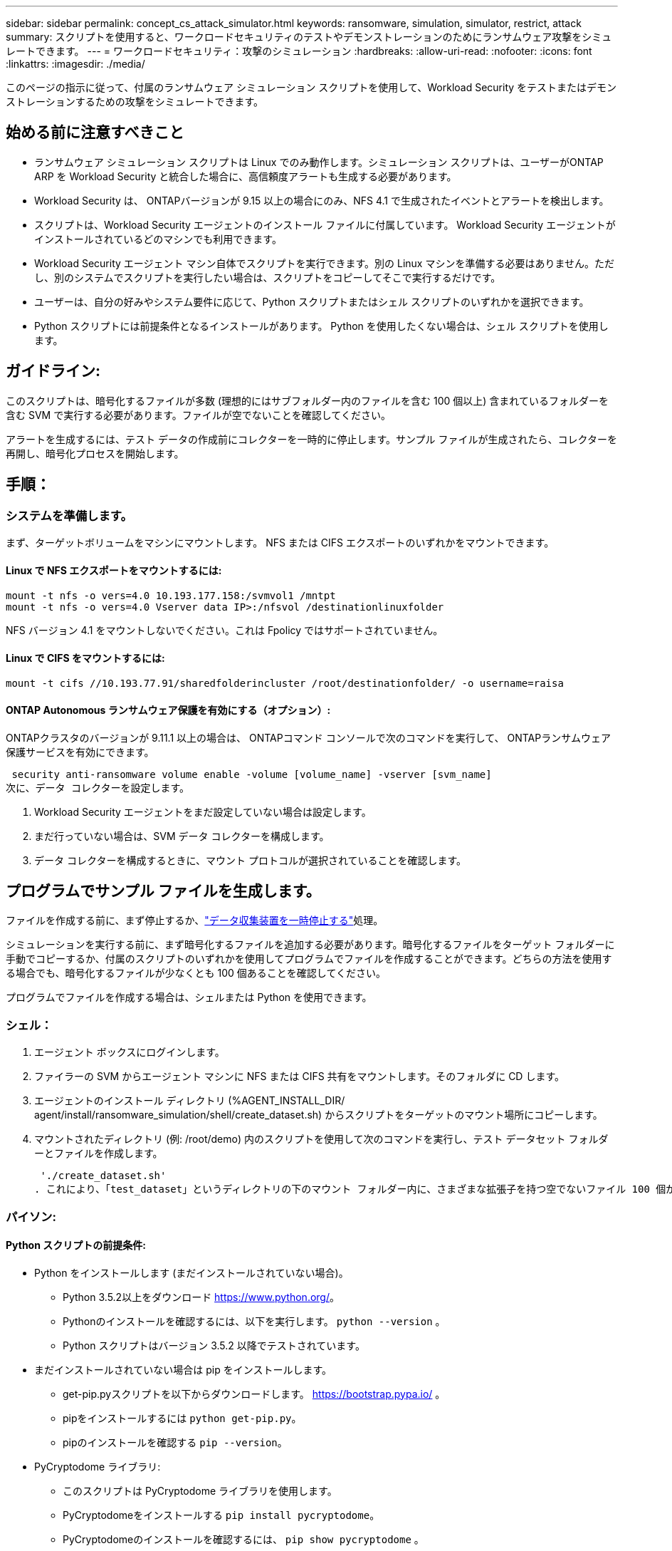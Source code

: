 ---
sidebar: sidebar 
permalink: concept_cs_attack_simulator.html 
keywords: ransomware, simulation, simulator, restrict, attack 
summary: スクリプトを使用すると、ワークロードセキュリティのテストやデモンストレーションのためにランサムウェア攻撃をシミュレートできます。 
---
= ワークロードセキュリティ：攻撃のシミュレーション
:hardbreaks:
:allow-uri-read: 
:nofooter: 
:icons: font
:linkattrs: 
:imagesdir: ./media/


[role="lead"]
このページの指示に従って、付属のランサムウェア シミュレーション スクリプトを使用して、Workload Security をテストまたはデモンストレーションするための攻撃をシミュレートできます。



== 始める前に注意すべきこと

* ランサムウェア シミュレーション スクリプトは Linux でのみ動作します。シミュレーション スクリプトは、ユーザーがONTAP ARP を Workload Security と統合した場合に、高信頼度アラートも生成する必要があります。
* Workload Security は、 ONTAPバージョンが 9.15 以上の場合にのみ、NFS 4.1 で生成されたイベントとアラートを検出します。
* スクリプトは、Workload Security エージェントのインストール ファイルに付属しています。  Workload Security エージェントがインストールされているどのマシンでも利用できます。
* Workload Security エージェント マシン自体でスクリプトを実行できます。別の Linux マシンを準備する必要はありません。ただし、別のシステムでスクリプトを実行したい場合は、スクリプトをコピーしてそこで実行するだけです。
* ユーザーは、自分の好みやシステム要件に応じて、Python スクリプトまたはシェル スクリプトのいずれかを選択できます。
* Python スクリプトには前提条件となるインストールがあります。  Python を使用したくない場合は、シェル スクリプトを使用します。




== ガイドライン:

このスクリプトは、暗号化するファイルが多数 (理想的にはサブフォルダー内のファイルを含む 100 個以上) 含まれているフォルダーを含む SVM で実行する必要があります。ファイルが空でないことを確認してください。

アラートを生成するには、テスト データの作成前にコレクターを一時的に停止します。サンプル ファイルが生成されたら、コレクターを再開し、暗号化プロセスを開始します。



== 手順：



=== システムを準備します。

まず、ターゲットボリュームをマシンにマウントします。  NFS または CIFS エクスポートのいずれかをマウントできます。



==== Linux で NFS エクスポートをマウントするには:

[listing]
----
mount -t nfs -o vers=4.0 10.193.177.158:/svmvol1 /mntpt
mount -t nfs -o vers=4.0 Vserver data IP>:/nfsvol /destinationlinuxfolder
----
NFS バージョン 4.1 をマウントしないでください。これは Fpolicy ではサポートされていません。



==== Linux で CIFS をマウントするには:

[listing]
----
mount -t cifs //10.193.77.91/sharedfolderincluster /root/destinationfolder/ -o username=raisa
----


==== ONTAP Autonomous ランサムウェア保護を有効にする（オプション）:

ONTAPクラスタのバージョンが 9.11.1 以上の場合は、 ONTAPコマンド コンソールで次のコマンドを実行して、 ONTAPランサムウェア保護サービスを有効にできます。

 security anti-ransomware volume enable -volume [volume_name] -vserver [svm_name]
次に、データ コレクターを設定します。

. Workload Security エージェントをまだ設定していない場合は設定します。
. まだ行っていない場合は、SVM データ コレクターを構成します。
. データ コレクターを構成するときに、マウント プロトコルが選択されていることを確認します。




== プログラムでサンプル ファイルを生成します。

ファイルを作成する前に、まず停止するか、link:task_add_collector_svm.html#play-pause-data-collector["データ収集装置を一時停止する"]処理。

シミュレーションを実行する前に、まず暗号化するファイルを追加する必要があります。暗号化するファイルをターゲット フォルダーに手動でコピーするか、付属のスクリプトのいずれかを使用してプログラムでファイルを作成することができます。どちらの方法を使用する場合でも、暗号化するファイルが少なくとも 100 個あることを確認してください。

プログラムでファイルを作成する場合は、シェルまたは Python を使用できます。



=== シェル：

. エージェント ボックスにログインします。
. ファイラーの SVM からエージェント マシンに NFS または CIFS 共有をマウントします。そのフォルダに CD します。
. エージェントのインストール ディレクトリ (%AGENT_INSTALL_DIR/ agent/install/ransomware_simulation/shell/create_dataset.sh) からスクリプトをターゲットのマウント場所にコピーします。
. マウントされたディレクトリ (例: /root/demo) 内のスクリプトを使用して次のコマンドを実行し、テスト データセット フォルダーとファイルを作成します。
+
 './create_dataset.sh'
. これにより、「test_dataset」というディレクトリの下のマウント フォルダー内に、さまざまな拡張子を持つ空でないファイル 100 個が作成されます。




=== パイソン:



==== Python スクリプトの前提条件:

* Python をインストールします (まだインストールされていない場合)。
+
** Python 3.5.2以上をダウンロード https://www.python.org/[]。
** Pythonのインストールを確認するには、以下を実行します。 `python --version` 。
** Python スクリプトはバージョン 3.5.2 以降でテストされています。


* まだインストールされていない場合は pip をインストールします。
+
** get-pip.pyスクリプトを以下からダウンロードします。 https://bootstrap.pypa.io/[] 。
** pipをインストールするには `python get-pip.py`。
** pipのインストールを確認する `pip --version`。


* PyCryptodome ライブラリ:
+
** このスクリプトは PyCryptodome ライブラリを使用します。
** PyCryptodomeをインストールする `pip install pycryptodome`。
** PyCryptodomeのインストールを確認するには、 `pip show pycryptodome` 。






==== Python ファイル作成スクリプト:

. エージェント ボックスにログインします。
. ファイラーの SVM からエージェント マシンに NFS または CIFS 共有をマウントします。そのフォルダに CD します。
. エージェントのインストール ディレクトリ (%AGENT_INSTALL_DIR/agent/install/ransomware_simulation/python/create_dataset.py) からターゲットのマウント場所にスクリプトをコピーします。
. マウントされたディレクトリ (例: /root/demo) 内のスクリプトを使用して次のコマンドを実行し、テスト データセット フォルダーとファイルを作成します。
+
 'python create_dataset.py'
. これにより、「test_dataset」というディレクトリの下のマウントフォルダ内に、さまざまな拡張子を持つ100個の空でないファイルが作成されます。




== コレクターを再開する

これらの手順を実行する前にコレクターを一時停止した場合は、サンプル ファイルが作成されたら必ずコレクターを再開してください。



== プログラムでサンプル ファイルを生成します。

ファイルを作成する前に、まず停止するか、link:task_add_collector_svm.html#play-pause-data-collector["データ収集装置を一時停止する"]処理。

ランサムウェアアラートを生成するには、Workload Security でランサムウェアアラートをシミュレートする付属のスクリプトを実行します。



=== シェル：

. エージェントのインストール ディレクトリ (%AGENT_INSTALL_DIR/agent/install/ransomware_simulation/shell/simulate_attack.sh) からスクリプトをターゲットのマウント場所にコピーします。
. マウントされたディレクトリ (例: /root/demo) 内のスクリプトを使用して次のコマンドを実行し、テスト データセットを暗号化します。
+
 './simulate_attack.sh'
. これにより、「test_dataset」ディレクトリの下に作成されたサンプル ファイルが暗号化されます。




=== パイソン:

. エージェントのインストール ディレクトリ (%AGENT_INSTALL_DIR/agent/install/ransomware_simulation/python/simulate_attack.py) からスクリプトをターゲットのマウント場所にコピーします。
. Pythonの前提条件は、Pythonスクリプトの前提条件セクションに従ってインストールされていることに注意してください。
. マウントされたディレクトリ (例: /root/demo) 内のスクリプトを使用して次のコマンドを実行し、テスト データセットを暗号化します。
+
 'python simulate_attack.py'
. これにより、「test_dataset」ディレクトリの下に作成されたサンプル ファイルが暗号化されます。




== ワークロードセキュリティでアラートを生成する

シミュレータ スクリプトの実行が終了すると、数分以内に Web UI にアラートが表示されます。

注意: 以下の条件がすべて満たされた場合、高信頼度アラートが生成されます。

. 監視対象SVMのONTAPバージョンが9.11.1以上
. ONTAP Autonomous Ransomware Protection が構成済み
. Workload Security データ コレクターがクラスター モードに追加されました。


Workload Security はユーザーの行動に基づいてランサムウェアのパターンを検出し、 ONTAP ARP はファイル内の暗号化アクティビティに基づいてランサムウェアのアクティビティを検出します。

条件が満たされると、Workload Security はアラートを高信頼度アラートとしてマークします。

アラート リスト ページの高信頼度アラートの例:

image:ws_high_confidence_alert.png["高信頼度アラートの例、リストページ"]

高信頼度アラートの詳細の例:

image:ws_high_confidence_alert_detail.png["高信頼度アラートの例、詳細ページ"]



== アラートを複数回トリガーする

Workload Security はユーザーの行動を学習し、24 時間以内に同じユーザーに対してランサムウェア攻撃が繰り返された場合、アラートを生成しません。

別のユーザーで新しいアラートを生成するには、同じ手順（テスト データを作成し、テスト データを暗号化する）を再度実行してください。
